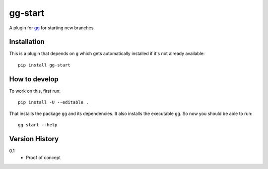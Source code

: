 ========
gg-start
========


A plugin for `gg <https://github.com/peterbe/gg>`_ for starting new branches.


Installation
============

This is a plugin that depends on ``g`` which gets automatically
installed if it's not already available::

    pip install gg-start

How to develop
==============

To work on this, first run::

    pip install -U --editable .

That installs the package ``gg`` and its dependencies. It also
installs the executable ``gg``. So now you should be able to run::

    gg start --help


Version History
===============

0.1
  * Proof of concept
